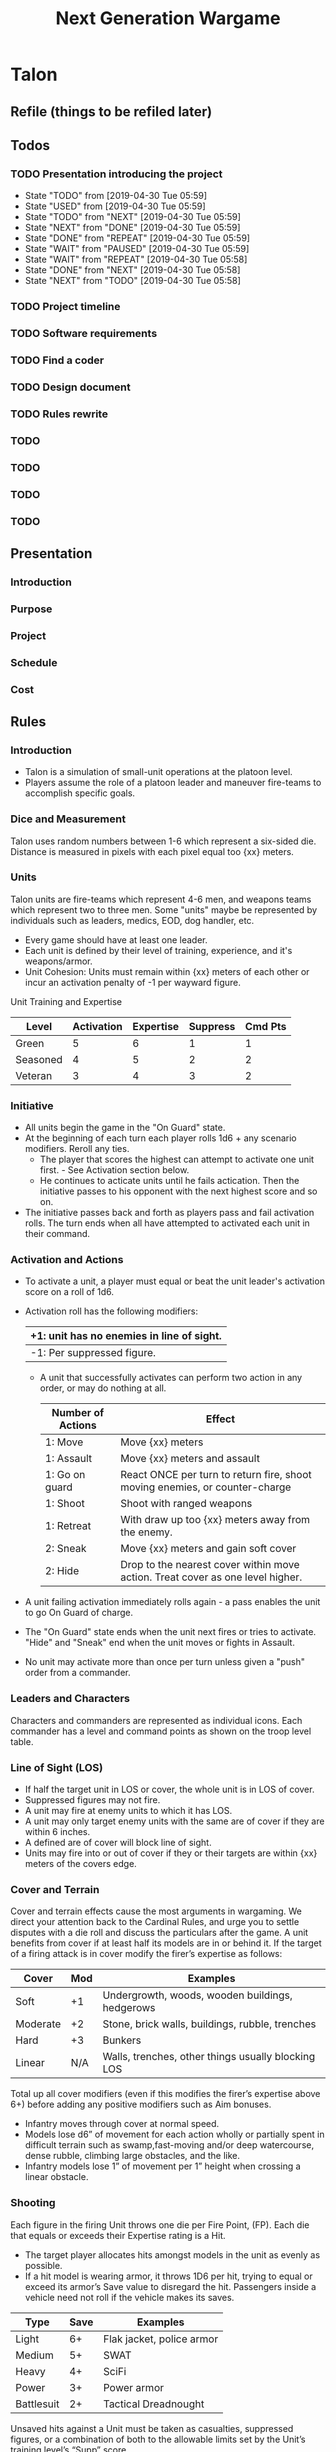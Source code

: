 #+TITLE:Next Generation Wargame
#+STARTUP: indent

* Talon
** Refile (things to be refiled later)


** Todos
*** TODO Presentation introducing the project
   - State "TODO"       from              [2019-04-30 Tue 05:59]
   - State "USED"       from              [2019-04-30 Tue 05:59]
   - State "TODO"       from "NEXT"       [2019-04-30 Tue 05:59]
   - State "NEXT"       from "DONE"       [2019-04-30 Tue 05:59]
   - State "DONE"       from "REPEAT"     [2019-04-30 Tue 05:59]
   - State "WAIT"       from "PAUSED"     [2019-04-30 Tue 05:59]
   - State "WAIT"       from "REPEAT"     [2019-04-30 Tue 05:58]
   - State "DONE"       from "NEXT"       [2019-04-30 Tue 05:58]
   - State "NEXT"       from "TODO"       [2019-04-30 Tue 05:58]
*** TODO Project timeline
*** TODO Software requirements
*** TODO Find a coder
*** TODO Design document
*** TODO Rules rewrite
*** TODO
*** TODO
*** TODO
*** TODO


** Presentation
*** Introduction
*** Purpose
*** Project
*** Schedule
*** Cost


** Rules
*** Introduction
- Talon is a simulation of small-unit operations at the platoon level.
- Players assume the role of a platoon leader and maneuver fire-teams to
  accomplish specific goals.

*** Dice and Measurement
Talon uses random numbers between 1-6 which represent a six-sided
die.  Distance is measured in pixels with each pixel equal too {xx}
meters.

*** Units
Talon units are fire-teams which represent 4-6 men, and weapons
teams which represent two to three men.  Some "units" maybe be
represented by individuals such as leaders, medics, EOD, dog
handler, etc.

- Every game should have at least one leader.
- Each unit is defined by their level of training, experience, and it's
 weapons/armor.
- Unit Cohesion: Units must remain within {xx} meters of each other or
 incur an activation penalty of -1 per wayward figure.

Unit Training and Expertise
| Level    | Activation | Expertise | Suppress | Cmd Pts |
|----------+------------+-----------+----------+---------|
| Green    |          5 |         6 |        1 |       1 |
| Seasoned |          4 |         5 |        2 |       2 |
| Veteran  |          3 |         4 |        3 |       2 |


*** Initiative
- All units begin the game in the "On Guard" state.
- At the beginning of each turn each player rolls 1d6 + any scenario
  modifiers.  Reroll any ties.
  + The player that scores the highest can attempt to activate one
    unit first. - See Activation section below.
  + He continues to acticate units until he fails actication.  Then
    the initiative passes to his opponent with the next highest
    score and so on.
- The initiative passes back and forth as players pass and fail
  activation rolls.  The turn ends when all have attempted to
  activated each unit in their command.


*** Activation and Actions
- To activate a unit, a player must equal or beat the unit leader's
  activation score on a roll of 1d6.
- Activation roll has the following modifiers:

  | +1: unit has no enemies in line of sight. |
  |-------------------------------------------|
  | -1: Per suppressed figure.                |

  - A unit that successfully activates can perform two action in any
    order, or may do nothing at all.

    | Number of Actions | Effect                                                                          |
    |-------------------+---------------------------------------------------------------------------------|
    | 1: Move           | Move {xx} meters                                                                |
    | 1: Assault        | Move {xx} meters and assault                                                    |
    | 1: Go on guard    | React ONCE per turn to return fire, shoot moving enemies, or counter-charge     |
    | 1: Shoot          | Shoot with ranged weapons                                                       |
    | 1: Retreat        | With draw up too {xx} meters away from the enemy.                               |
    | 2: Sneak          | Move {xx} meters and gain soft cover                                            |
    | 2: Hide           | Drop to the nearest cover within move action.  Treat cover as one level higher. |

- A unit failing activation immediately rolls again - a pass enables the unit to go On Guard of charge.

- The "On Guard" state ends when the unit next fires or tries to activate.
  "Hide" and "Sneak" end when the unit moves or fights in Assault.

- No unit may activate more than once per turn unless given a "push" order
  from a commander.


*** Leaders and Characters
Characters and commanders are represented as individual icons.
Each commander has a level and command points as shown on the troop level
table.


*** Line of Sight (LOS)
- If half the target unit in LOS or cover, the whole unit is in LOS of cover.
- Suppressed figures may not fire.
- A unit may fire at enemy units to which it has LOS.
- A unit may only target enemy units with the same are of cover if they are
  within 6 inches.
- A defined are of cover will block line of sight.
- Units may fire into or out of cover if they or their targets are within
  {xx} meters of the covers edge.


*** Cover and Terrain
Cover and terrain effects cause the most arguments in wargaming. We direct
your attention back to the Cardinal Rules, and urge you to settle disputes
with a die roll and discuss the particulars after the game.  A unit benefits
from cover if at least half its models are in or behind it. If the target of
a firing attack is in cover modify the firer’s expertise as follows:

| Cover    | Mod | Examples                                           |
|----------+-----+----------------------------------------------------|
| Soft     |  +1 | Undergrowth, woods, wooden buildings, hedgerows    |
| Moderate |  +2 | Stone, brick walls, buildings, rubble, trenches    |
| Hard     |  +3 | Bunkers                                            |
| Linear   | N/A | Walls, trenches, other things usually blocking LOS |

Total up all cover modifiers (even if this modifies the firer’s expertise above
6+) before adding any positive modifiers such as Aim bonuses.

- Infantry moves through cover at normal speed.
- Models lose d6” of movement for each action wholly or partially spent in
  difficult terrain such as swamp,fast-moving and/or deep watercourse, dense
  rubble, climbing large obstacles, and the like.
- Infantry models lose 1” of movement per 1” height when crossing a linear
  obstacle.


*** Shooting
Each figure in the firing Unit throws one die per Fire Point, (FP). Each die
that equals or exceeds their Expertise rating is a Hit.

- The target player allocates hits amongst models in the
  unit as evenly as possible.
- If a hit model is wearing armor, it throws 1D6 per hit, trying to equal or
  exceed its armor’s Save value to disregard the hit. Passengers inside a vehicle
  need not roll if the vehicle makes its saves.

| Type       | Save | Examples                  |
|------------+------+---------------------------|
| Light      |   6+ | Flak jacket, police armor |
| Medium     |   5+ | SWAT                      |
| Heavy      |   4+ | SciFi                     |
| Power      |   3+ | Power armor               |
| Battlesuit |   2+ | Tactical Dreadnought      |

Unsaved hits against a Unit must be taken as casualties, suppressed figures, or
a combination of both to the allowable limits set by the Unit’s
training\expertise level’s “Supp” score.

- A figure cannot be made both suppressed and a casualty from the same bout of
  received fire.
- However, if there are more unsaved hits than there are figures in the unit,
  the unit is wiped out.
- A unit returning fire while On Guard does so AFTER resolving hits from being
  shot at.
- A unit may only shoot once per activation.


*** Assault
A Unit must use a Charge action to move into close combat with an enemy Unit.

- The attacked unit tests morale (use the Activation score). So do the attackers
  if they take casualties while charging. Failure means immediate d6” retreat.
- The attacking Unit moves its figures into base contact with enemy figures, or
  as far as they can move. Then the opponent can move up any unengaged figures
  that are within 3” of an assaulting enemy figure.
- Both sides simultaneously roll one die per figure & use their Expertise rating
  to determine hits.
- Figures that are already suppressed before this attack strike after all other
  attacks are resolved.
- All hits not saved by personal armor result in casualties. Cover has no effect.
- Units may only take casualties, not suppression.
- The combat continues at the beginning of each subsequent turn. The units
  involved automatically activate for the turn at that point.
- To attempt to withdraw from combat a Unit must make a successful Activation
  roll & then move 1d6” away from their opponents. If the opponents also make a
  successful Activation roll they can follow up 1d6”. If they catch their enemies
  combat continues.
- Close Assault supersedes the normal Activation rules.


*** Suppression and Morale

*** Weapons

*** Vehicles (Optional)

*** Skills and Equipment
**** Example Equipment and Skills

*** Point Values (Optional)


* Modern Land Combat Commander
** Refile

** Mind map
*** Movement
*** Combat
*** Orders
*** Map
*** Units
*** Features

** Todo
*** TODO Find a coder
*** TODO Programming Tasks
*** TODO Living Rules

** Presentation
*** Introduction
- Playable in a browser over the internet or LAN
- Easy to understand
- Looks like the real thing
- No eye or ear-candy
*** Game
- Division level game primary maneuver units are battalions
- Map 2d representation based on real topo maps or google maps
- Standard NATO icons
- Simple orders system
*** Purpose
- Practice tactical  decision-making and problem-solving
*** Project
*** References
- SPI NATO Division Commander
- SPI Central Front Series
- Omega Games AirLand Battle
- OpCom
- South Atlantic War 2e

** Rules
*** Scale
- Battalion maneuver units with some smaller units
- Foot print similar to Decisive Action

*** Map
- Map is a 2d representation of real terrain
- Google Maps
- Military Topographic Map

*** Orders
- Simple orders system
- Move, Attack, Assault, Defend

*** Automated Behaviors
- Allows the use of a simple orders system.
- The player does not have to micromanage their units to get them to do the
  right thing.
- Units can be "tuned" to get the right behavior.
  +

*** Movement
- Each unit has five waypoints to plot movement.
- Waypoints are programmable.
  + Reorient
  + Delay movement xx minutes or hours
  + Prepare
  + Change readiness condition

*** Combat
- Three combat modes attack, assault, and defend.

** Development
*** User Profiles
**** Cadet
- 18-25 years-old.
- Enrolled in ROTC or Military Academy.
- Inexperienced.
- Technically competent, knows how to use the internet.
**** PMI Instructor
- Rank Captain or higher.
- Operational experience.
- Combat arms experience.
*** Phase 1 Reqirements
**** Game
***** Load a map
***** Load a scenario
**** Movement
***** Requirements
****** Order a unit to move.
****** Order a unit to rotate.
***** Implementation
****** Right click on a unit and select "Move".
****** Right click on a unit and select "Move -> Rotate".
***** Movement Restrictions
****** Unit has 5 movement waypoints.
****** Unit cannot enter prohibited terrain.
****** Unit cannot exceed its movement point allowance.
**** Combat
***** Requirements
****** Order a unit attack.
****** Order a unit to defend.
****** Order a unit to assault.
***** Implementation
****** Right click on a unit and select "Attack".
Selecting the Attack order puts the unit in combat mode.  To escape attack mode press "ESC"
When a unit is in Attack mode you have two options:

1) Select a target to attack.
2) Press "ESC" to exit combat mode. 

****** Combat Restrictions
******* If a unit moves more than half its movement allowance it suffers 50% penalty to its combat power

**** Automated behaviors
***** Unit should respond to being attacked
***** Artillery units should automatically support maneuver units
****** Based on support structure

*** Phase 2 Requirements
**** Game
***** Map Editor
***** Scenario Editor
**** Movement
**** Combat
**** Automated Behaviors
**** Planning
***** Ability to synchronize unit actions
***** Ability to coordinate unit actions
***** Ability to command a unit to plan
